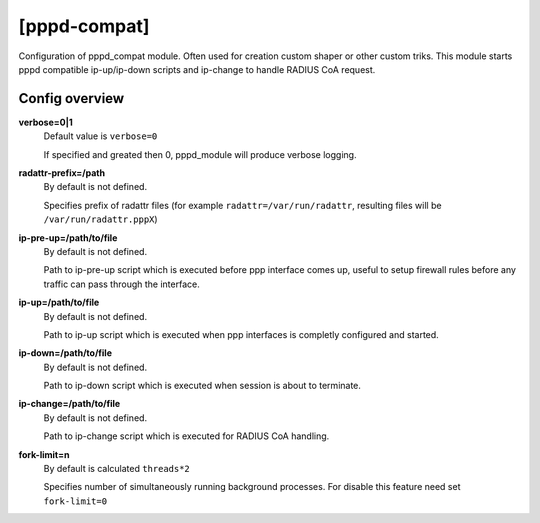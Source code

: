 [pppd-compat]
=============

Configuration of pppd_compat module. Often used for creation custom shaper or other custom triks.
This module starts pppd compatible ip-up/ip-down scripts and ip-change to handle RADIUS CoA request.

Config overview
^^^^^^^^^^^^^^^
**verbose=0|1**
  Default value is ``verbose=0``

  If specified and greated then 0, pppd_module will produce verbose logging.

**radattr-prefix=/path**
  By default is not defined.

  Specifies prefix of radattr files (for example ``radattr=/var/run/radattr``, resulting files will be ``/var/run/radattr.pppX``)

**ip-pre-up=/path/to/file**
  By default is not defined.

  Path to ip-pre-up script which is executed before ppp interface comes up, useful to setup firewall rules before any traffic can pass through the interface.

**ip-up=/path/to/file**
  By default is not defined.

  Path to ip-up script which is executed when ppp interfaces is completly configured and started.

**ip-down=/path/to/file**
  By default is not defined.

  Path to ip-down script which is executed when session is about to terminate.

**ip-change=/path/to/file**
  By default is not defined.
  
  Path to ip-change script which is executed for RADIUS CoA handling.

**fork-limit=n**
  By default is calculated ``threads*2``
  
  Specifies number of simultaneously running background processes. For disable this feature need set ``fork-limit=0``
